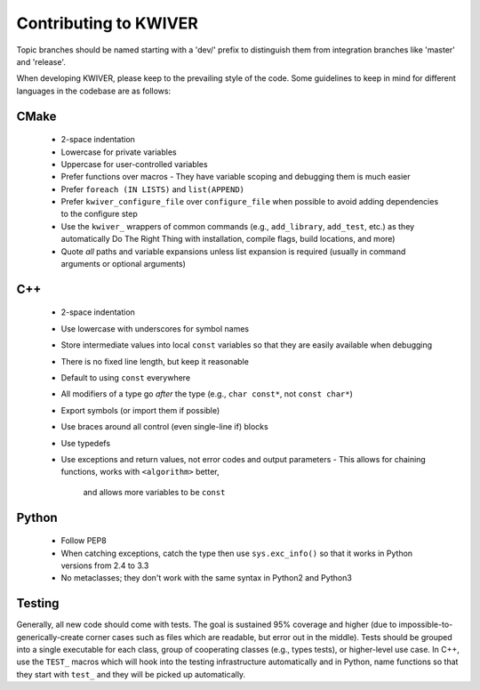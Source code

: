 Contributing to KWIVER
======================

Topic branches should be named starting with a 'dev/' prefix to distinguish
them from integration branches like 'master' and 'release'.

When developing KWIVER, please keep to the prevailing style of the code.
Some guidelines to keep in mind for different languages in the codebase are as
follows:

CMake
-----

  * 2-space indentation
  * Lowercase for private variables
  * Uppercase for user-controlled variables
  * Prefer functions over macros
    - They have variable scoping and debugging them is much easier
  * Prefer ``foreach (IN LISTS)`` and ``list(APPEND)``
  * Prefer ``kwiver_configure_file`` over ``configure_file`` when possible to
    avoid adding dependencies to the configure step
  * Use the ``kwiver_`` wrappers of common commands (e.g., ``add_library``,
    ``add_test``, etc.) as they automatically Do The Right Thing with
    installation, compile flags, build locations, and more)
  * Quote *all* paths and variable expansions unless list expansion is required
    (usually in command arguments or optional arguments)

C++
---

  * 2-space indentation
  * Use lowercase with underscores for symbol names
  * Store intermediate values into local ``const`` variables so that they are
    easily available when debugging
  * There is no fixed line length, but keep it reasonable
  * Default to using ``const`` everywhere
  * All modifiers of a type go *after* the type (e.g., ``char const*``, not
    ``const char*``)
  * Export symbols (or import them if possible)
  * Use braces around all control (even single-line if) blocks
  * Use typedefs
  * Use exceptions and return values, not error codes and output parameters
    - This allows for chaining functions, works with ``<algorithm>`` better,
      and allows more variables to be ``const``

Python
------

  * Follow PEP8
  * When catching exceptions, catch the type then use ``sys.exc_info()`` so
    that it works in Python versions from 2.4 to 3.3
  * No metaclasses; they don't work with the same syntax in Python2 and Python3

Testing
-------

Generally, all new code should come with tests. The goal is sustained
95% coverage and higher (due to impossible-to-generically-create
corner cases such as files which are readable, but error out in the
middle). Tests should be grouped into a single executable for each
class, group of cooperating classes (e.g., types tests), or
higher-level use case. In C++, use the ``TEST_`` macros which will
hook into the testing infrastructure automatically and in Python, name
functions so that they start with ``test_`` and they will be picked up
automatically.
